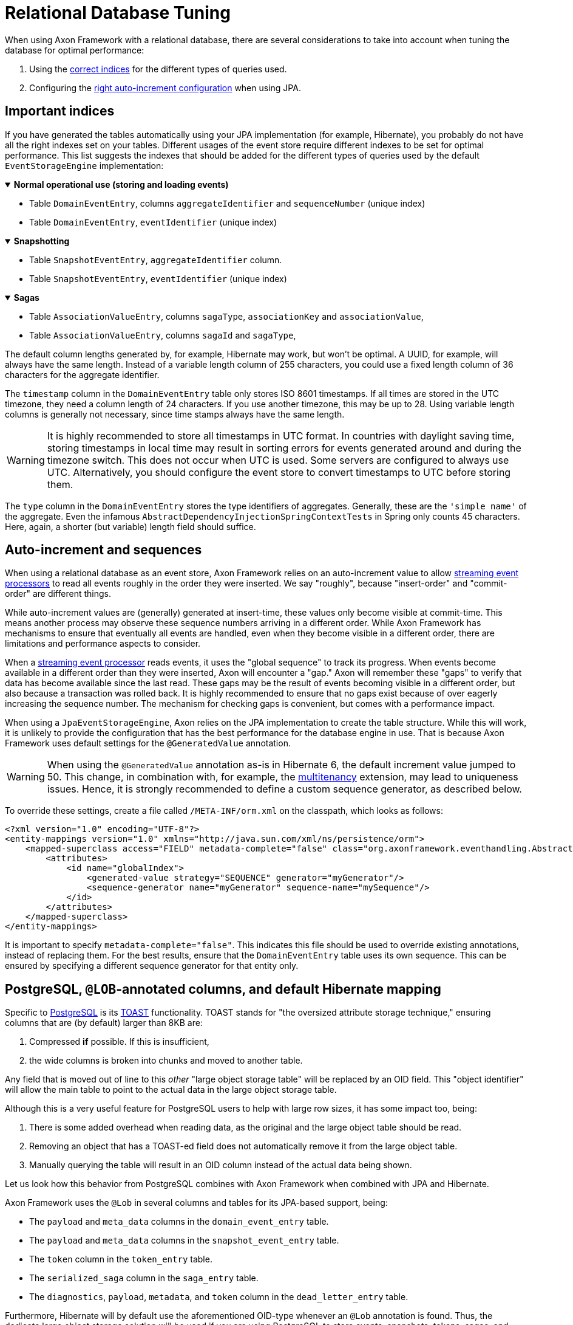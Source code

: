 :navtitle: Relational Databases
= Relational Database Tuning

When using Axon Framework with a relational database, there are several considerations to take into account when tuning the database for optimal performance:

. Using the xref:#important_indices[correct indices] for the different types of queries used.
. Configuring the xref:#auto_increment_and_sequences[right auto-increment configuration] when using JPA.

== Important indices

[#important_indices]
:navtitle: Important Indices

If you have generated the tables automatically using your JPA implementation (for example, Hibernate), you probably do not have all the right indexes set on your tables.
Different usages of the event store require different indexes to be set for optimal performance.
This list suggests the indexes that should be added for the different types of queries used by the default `EventStorageEngine` implementation:

.*Normal operational use (storing and loading events)*
[%collapsible%open]
====
- Table `DomainEventEntry`, columns `aggregateIdentifier` and `sequenceNumber` (unique index)

- Table `DomainEventEntry`, `eventIdentifier` (unique index)
====

.*Snapshotting*
[%collapsible%open]
====
- Table `SnapshotEventEntry`, `aggregateIdentifier` column.

- Table `SnapshotEventEntry`, `eventIdentifier` (unique index)
====

.*Sagas*
[%collapsible%open]
====
- Table `AssociationValueEntry`, columns `sagaType`, `associationKey` and `associationValue`,

- Table `AssociationValueEntry`, columns `sagaId` and `sagaType`,
====

The default column lengths generated by, for example, Hibernate may work, but won't be optimal.
A UUID, for example, will always have the same length.
Instead of a variable length column of 255 characters, you could use a fixed length column of 36 characters for the aggregate identifier.

The `timestamp` column in the `DomainEventEntry` table only stores ISO 8601 timestamps.
If all times are stored in the UTC timezone, they need a column length of 24 characters.
If you use another timezone, this may be up to 28. Using variable length columns is generally not necessary, since time stamps always have the same length.

[WARNING]
====
It is highly recommended to store all timestamps in UTC format.
In countries with daylight saving time, storing timestamps in local time may result in sorting errors for events generated around and during the timezone switch.
This does not occur when UTC is used.
Some servers are configured to always use UTC.
Alternatively, you should configure the event store to convert timestamps to UTC before storing them.
====

The `type` column in the `DomainEventEntry` stores the type identifiers of aggregates.
Generally, these are the `'simple name'` of the aggregate.
Even the infamous `AbstractDependencyInjectionSpringContextTests` in Spring only counts 45 characters.
Here, again, a shorter (but variable) length field should suffice.

== Auto-increment and sequences

[#auto_increment_and_sequences]
:navtitle: Auto-Increment and Sequences

When using a relational database as an event store, Axon Framework relies on an auto-increment value to allow xref:axon-framework-reference:events:event-processors/streaming.adoc[streaming event processors] to read all events roughly in the order they were inserted.
We say "roughly", because "insert-order" and "commit-order" are different things.

While auto-increment values are (generally) generated at insert-time, these values only become visible at commit-time.
This means another process may observe these sequence numbers arriving in a different order.
While Axon Framework has mechanisms to ensure that eventually all events are handled, even when they become visible in a different order, there are limitations and performance aspects to consider.

When a xref:axon-framework-reference:events:event-processors/streaming.adoc[streaming event processor] reads events, it uses the "global sequence" to track its progress.
When events become available in a different order than they were inserted, Axon will encounter a "gap." Axon will remember these "gaps" to verify that data has become available since the last read.
These gaps may be the result of events becoming visible in a different order, but also because a transaction was rolled back.
It is highly recommended to ensure that no gaps exist because of over eagerly increasing the sequence number.
The mechanism for checking gaps is convenient, but comes with a performance impact.

When using a `JpaEventStorageEngine`, Axon relies on the JPA implementation to create the table structure.
While this will work, it is unlikely to provide the configuration that has the best performance for the database engine in use.
That is because Axon Framework uses default settings for the `@GeneratedValue` annotation.

[WARNING]
====
When using the `@GeneratedValue` annotation as-is in Hibernate 6, the default increment value jumped to 50.
This change, in combination with, for example, the xref:multitenancy-extension-reference::index.adoc[multitenancy] extension, may lead to uniqueness issues.
Hence, it is strongly recommended to define a custom sequence generator, as described below.
====

To override these settings, create a file called `/META-INF/orm.xml` on the classpath, which looks as follows:

[source,xml]
----
<?xml version="1.0" encoding="UTF-8"?>
<entity-mappings version="1.0" xmlns="http://java.sun.com/xml/ns/persistence/orm">
    <mapped-superclass access="FIELD" metadata-complete="false" class="org.axonframework.eventhandling.AbstractSequencedDomainEventEntry">
        <attributes>
            <id name="globalIndex">
                <generated-value strategy="SEQUENCE" generator="myGenerator"/>
                <sequence-generator name="myGenerator" sequence-name="mySequence"/>
            </id>
        </attributes>
    </mapped-superclass>
</entity-mappings>
----

It is important to specify `metadata-complete="false"`.
This indicates this file should be used to override existing annotations, instead of replacing them.
For the best results, ensure that the `DomainEventEntry`  table uses its own sequence.
This can be ensured by specifying a different sequence generator for that entity only.

== PostgreSQL, `@LOB`-annotated columns, and default Hibernate mapping

Specific to link:https://www.postgresql.org/[PostgreSQL] is its link:https://wiki.postgresql.org/wiki/TOAST[TOAST] functionality.
TOAST stands for "the oversized attribute storage technique," ensuring columns that are (by default) larger than 8KB are:

1. Compressed **if** possible.
If this is insufficient,
2. the wide columns is broken into chunks and moved to another table.

Any field that is moved out of line to this _other_ "large object storage table" will be replaced by an OID field.
This "object identifier" will allow the main table to point to the actual data in the large object storage table.

Although this is a very useful feature for PostgreSQL users to help with large row sizes, it has some impact too, being:

1. There is some added overhead when reading data, as the original and the large object table should be read.
2. Removing an object that has a TOAST-ed field does not automatically remove it from the large object table.
3. Manually querying the table will result in an OID column instead of the actual data being shown.

Let us look how this behavior from PostgreSQL combines with Axon Framework when combined with JPA and Hibernate.

Axon Framework uses the `@Lob` in several columns and tables for its JPA-based support, being:

* The `payload` and `meta_data` columns in the `domain_event_entry` table.
* The `payload` and `meta_data` columns in the `snapshot_event_entry` table.
* The `token` column in the `token_entry` table.
* The `serialized_saga` column in the `saga_entry` table.
* The `diagnostics`, `payload`, `metadata`, and `token` column in the `dead_letter_entry` table.

Furthermore, Hibernate will by default use the aforementioned OID-type whenever an `@Lob` annotation is found.
Thus, the dedicate large object storage solution will be used if you are using PostgreSQL to store events, snapshots, tokens, sagas, and dead letters.

As events and snapshots are frequently read, the overhead predicament discussed earlier will be hit.
But arguably more problematic is issue two, especially for the `token_entry` table.

The "claim" on a token is very frequently updated to allow correct collaboration in a distributed Axon setup (please read our xref:axon-framework-reference:events:event-processors/streaming.adoc#tracking-tokens[Tracking Tokens] section for more details).
As the large object table is **not** automatically cleared, it will eventually overflow through all the updates.

Hence, it would be best to avoid this "enforced" TOAST behavior through Hibernate's default settings.
Luckily, that can be done with three easy steps:

. Adjust the Hibernate dialect.
. Override the Hibernate mapping.
. [Optional] Migrate existing columns from OID to BYTEA.

=== PostgreSQL Hibernate dialect changes

To adjust the dialect to **not** go for OID, we can enforce the type to BYTEA.
Since Axon actually stores a byte array in the `@Lob` annotated columns, changing it to a BYTEA type makes sense.

Down below is a `PostgreSQLDialect` implementation that would get the trick done:

[source,java]
----
public class ByteaEnforcedPostgresSQLDialect extends PostgreSQLDialect {

    public ByteaEnforcedPostgresSQLDialect(){
        super(DatabaseVersion.make(9, 5));
    }

    @Override
    protected String columnType(int sqlTypeCode) {
        return sqlTypeCode == SqlTypes.BLOB ? "bytea" : super.columnType(sqlTypeCode);
    }

    @Override
    protected String castType(int sqlTypeCode) {
        return sqlTypeCode == SqlTypes.BLOB ? "bytea" : super.castType(sqlTypeCode);
    }

    @Override
    public void contributeTypes(TypeContributions typeContributions,
                                ServiceRegistry serviceRegistry) {
        super.contributeTypes(typeContributions, serviceRegistry);
        JdbcTypeRegistry jdbcTypeRegistry = typeContributions.getTypeConfiguration()
                                                             .getJdbcTypeRegistry();
        jdbcTypeRegistry.addDescriptor(Types.BLOB, BinaryJdbcType.INSTANCE);
    }
}
----

With the dialect in your application, your next step is to configure it to be used.
This can for example be done by setting the `jpa.database-platform` property when using Spring:

[source,properties]
----
jpa.database-platform=fully.qualified.classname.ByteaEnforcedPostgresSQLDialect
----

=== Hibernate mapping override

We use the Hibernate metadata override mechanism to tell which columns need to be of the BYTEA type instead of OID.
To that end, add a file named `orm.xml` (ORM stands for object-relational mapping) under `src/main/java/resources/META-INF` directory containing the overrides.

Below is an example of overriding the `serializedSaga` and `token` columns from the `SagaEntry` and `TokenEntry` respectively:

[source,xml]
----
<entity-mappings xmlns="http://java.sun.com/xml/ns/persistence/orm" version="2.0">
    <entity class="org.axonframework.modelling.saga.repository.jpa.SagaEntry">
        <attribute-override name="serializedSaga">
            <column name="serializedSaga" column-definition="BYTEA"></column>
        </attribute-override>
    </entity>
    <entity class="org.axonframework.eventhandling.tokenstore.jpa.TokenEntry">
        <attribute-override name="token">
            <column name="token" column-definition="BYTEA"></column>
        </attribute-override>
    </entity>
 </entity-mappings>
----

=== OID to BYTEA column migration

If you already have Axon-specific tables using the OID type, you need to migrate them to BYTEA.
The following SQL script can get the job done for the `token_entry` table:

[source,sql]
----
ALTER TABLE token_entry ADD COLUMN token_bytea BYTEA;
UPDATE token_entry SET token_bytea = lo_get(token);
ALTER TABLE token_entry  DROP COLUMN token;
ALTER TABLE token_entry  RENAME COLUMN token_bytea to token;
----

After making all the changes and running the SQL script, the data-affected columns should now all be readable.